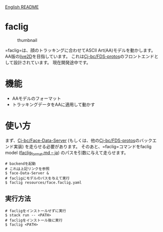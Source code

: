 [[file:README.md][English README]]

* faclig
  :PROPERTIES:
  :CUSTOM_ID: faclig
  :END:
  
  #+caption: thumbnail
  [[file:docs/img/289767.gif]]

  =faclig=は、顔のトラッキングに合わせてASCII Art(AA)モデルを動かします。
  AA版の[[https://www.live2d.com/][live2D]]を目指しています。
  これは[[https://github.com/Cj-bc/FDS-protos][Cj-bc/FDS-protos]]のフロントエンドとして設計されています。
  現在開発途中です。

* 機能
  :PROPERTIES:
  :CUSTOM_ID: 機能
  :END:

  - AAモデルのフォーマット
  - トラッキングデータをAAに適用して動かす

* 使い方
  :PROPERTIES:
  :CUSTOM_ID: 使い方
  :END:
  
  まず、[[https://github.com/Cj-bc/Face-data-server][Cj-bc/Face-Data-Server]]
  (もしくは、他の[[https://github.com/Cj-bc/FDS-protos][Cj-bc/FDS-protos]]のバックエンド実装) を走らせる必要があります。
  そのあと、=faclig=コマンドをfaclig model ([[file:docs/ja/faclig_format.md][faclig_format.md -- ja]])
  のパスを引数に与えて走らせます。

  #+begin_src shell
    # backendを起動
    # これは上記リンクを参照
    $ face-Data-Server &
    # facligにモデルのパスを与えて実行
    $ faclig resources/face.faclig.yaml
  #+end_src

** 実行方法
   :PROPERTIES:
   :CUSTOM_ID: 実行方法
   :END:
   
   #+begin_src shell
     # facligをインストールせずに実行
     $ stack run -- <PATH>
     # facligをインストール後に実行
     $ faclig <PATH>
   #+end_src
